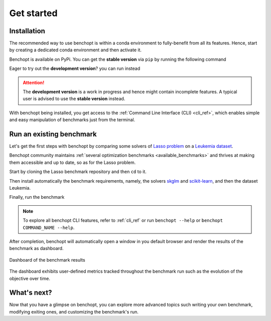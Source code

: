 .. _get_started:

Get started
===========

Installation
------------

The recommended way to use benchopt is within a conda environment to fully-benefit from all its features.
Hence, start by creating a dedicated conda environment and then activate it.

.. prompt:: bash $

    conda create -n benchopt python
    conda activate benchopt

Benchopt is available on PyPi. You can get the **stable version** via ``pip`` by running the following command

.. prompt:: bash $

    pip install -U benchopt

Eager to try out the **development version**? you can run instead

.. prompt:: bash $

    pip install -U -i https://test.pypi.org/simple/benchopt

.. attention::

   The **development version** is a work in progress and hence might contain incomplete features.
   A typical user is advised to use the **stable version** instead.

With benchopt being installed, you get access to the :ref:`Command Line Interface (CLI) <cli_ref>`,
which enables simple and easy manipulation of benchmarks just from the terminal.


Run an existing benchmark
-------------------------

Let's get the first steps with benchopt by comparing some solvers of
`Lasso problem <https://en.wikipedia.org/wiki/Lasso_(statistics)>`_ on a
`Leukemia dataset <https://www.science.org/doi/10.1126/science.286.5439.531>`_.

Benchopt community maintains :ref:`several optimization benchmarks <available_benchmarks>`
and thrives at making them accessible and up to date, so as for the Lasso problem.

Start by cloning the Lasso benchmark repository and then ``cd`` to it.

.. prompt:: bash $

    git clone https://github.com/benchopt/benchmark_lasso.git
    cd benchmark_lasso

Then install automatically the benchmark requirements, namely, the solvers `skglm <https://contrib.scikit-learn.org/skglm/>`_ and
`scikit-learn <https://scikit-learn.org/stable/>`_, and then the dataset Leukemia. 

.. prompt:: bash $

    benchopt install -s skglm -s sklearn
    benchopt install -d leukemia

Finally, run the benchmark

.. prompt:: bash $

    benchopt run . -s skglm -s sklearn -d leukemia

.. note::

    To explore all benchopt CLI features, refer to :ref:`cli_ref`
    or run ``benchopt --help`` or ``benchopt COMMAND_NAME --help``.

After completion, benchopt will automatically open a window in you default browser
and render the results of the benchmark as dashboard.

.. figure:: ./_static/results-get-started-lasso.png
   :align: center
   :alt: Dashboard of the Lasso benchmark results

   Dashboard of the benchmark results

The dashboard exhibits user-defined metrics tracked throughout the benchmark run
such as the evolution of the objective over time.


What's next?
------------

Now that you have a glimpse on benchopt, you can explore more advanced topics
such writing your own benchmark, modifying exiting ones, and customizing the benchmark's run. 
